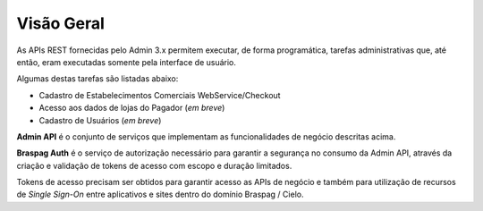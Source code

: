 ﻿.. include:: ../common/authors.txt

Visão Geral
===========

As APIs REST fornecidas pelo Admin 3.x permitem executar, de forma programática,
tarefas administrativas que, até então, eram executadas somente pela interface de usuário.

Algumas destas tarefas são listadas abaixo:

* Cadastro de Estabelecimentos Comerciais WebService/Checkout
* Acesso aos dados de lojas do Pagador (*em breve*)
* Cadastro de Usuários (*em breve*)

**Admin API** é o conjunto de serviços que implementam as funcionalidades de negócio descritas acima.

**Braspag Auth** é o serviço de autorização necessário para garantir a segurança no consumo da Admin API, através da criação e validação de tokens de acesso com escopo e duração limitados.

Tokens de acesso precisam ser obtidos para garantir acesso as APIs de negócio e também para utilização de recursos de *Single Sign-On* entre aplicativos e sites dentro do domínio Braspag / Cielo.

